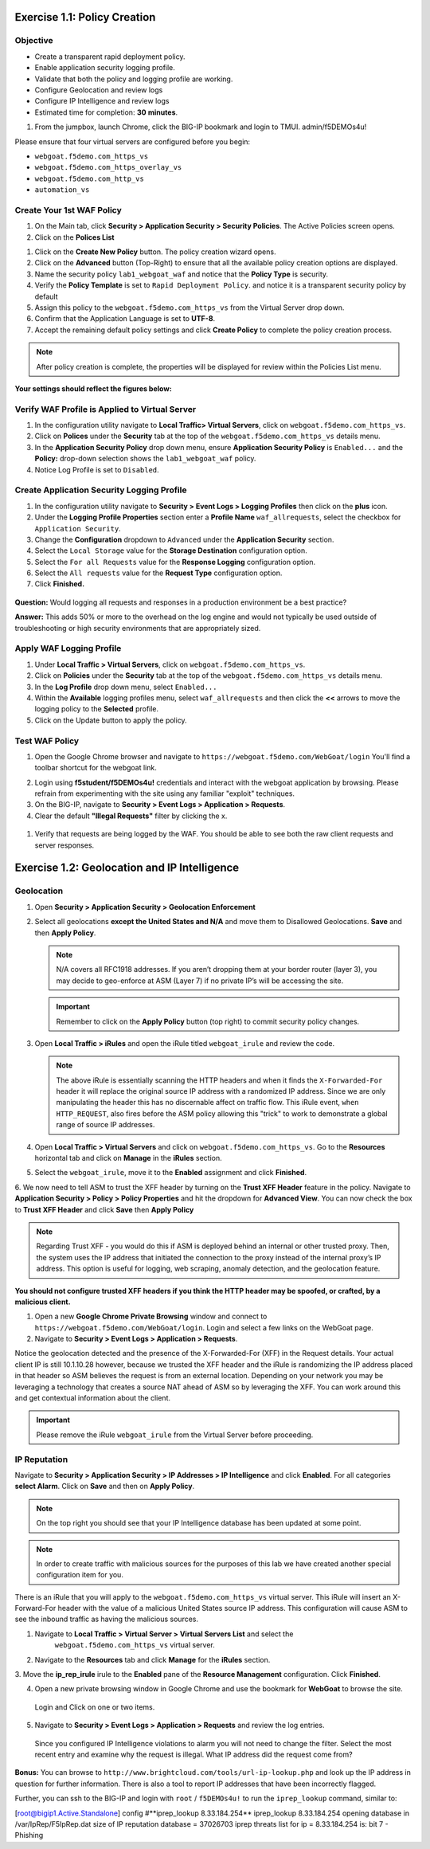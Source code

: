 Exercise 1.1: Policy Creation
----------------------------------
Objective
~~~~~~~~~

- Create a transparent rapid deployment policy.

- Enable application security logging profile.

- Validate that both the policy and logging profile are working.

- Configure Geolocation and review logs

- Configure IP Intelligence and review logs

- Estimated time for completion: **30** **minutes**.

#. From the jumpbox, launch Chrome, click the BIG-IP bookmark and login to TMUI. admin/f5DEMOs4u!

Please ensure that four virtual servers are configured before you begin:

- ``webgoat.f5demo.com_https_vs``
- ``webgoat.f5demo.com_https_overlay_vs``
- ``webgoat.f5demo.com_http_vs``
- ``automation_vs``

Create Your 1st WAF Policy
~~~~~~~~~~~~~

#. On the Main tab, click **Security > Application Security > Security Policies**. The Active Policies screen opens.
#. Click on the **Polices List**

.. image:: images/image1.PNG


#. Click on the **Create New Policy** button. The policy creation wizard opens.

#. Click on the **Advanced** button (Top-Right) to ensure that all the available policy creation options are displayed.

#. Name the security policy ``lab1_webgoat_waf`` and notice that the **Policy Type** is security.

#. Verify the **Policy Template** is set to ``Rapid Deployment Policy``. and notice it is a transparent security policy by default

#. Assign this policy to the ``webgoat.f5demo.com_https_vs`` from the Virtual Server drop down.

#. Confirm that the Application Language is set to **UTF-8**.

#. Accept the remaining default policy settings and click **Create Policy** to complete the policy creation process.

.. Note:: After policy creation is complete, the properties will be displayed for review within the Policies List menu.

**Your settings should reflect the figures below:**

.. image:: images/image2.PNG

.. image:: images/imagefix.PNG


Verify WAF Profile is Applied to Virtual Server
~~~~~~~~~~~~~~~~~~~~~~~~~~~~~~~~~~~~~~~~~~~~~~~~~~~~~
#. In the configuration utility navigate to **Local Traffic> Virtual Servers**, click on ``webgoat.f5demo.com_https_vs``.

#. Click on **Polices** under the **Security** tab at the top of the ``webgoat.f5demo.com_https_vs`` details menu.

#. In the **Application Security Policy** drop down menu, ensure **Application Security Policy** is ``Enabled...`` and the **Policy:** drop-down selection shows the ``lab1_webgoat_waf`` policy.

#. Notice Log Profile is set to ``Disabled``.

.. image:: images/image4.PNG

Create Application Security Logging Profile
~~~~~~~~~~~~~~~~~~~~~~~~~~~~~~~~~~~~~~~~~~~~~~~~~
#. In the configuration utility navigate to **Security > Event Logs > Logging Profiles** then click on the **plus** icon.

#. Under the **Logging Profile Properties** section enter a **Profile Name** ``waf_allrequests``, select the checkbox for ``Application Security``.

#. Change the **Configuration** dropdown to ``Advanced`` under the **Application Security** section.

#. Select the ``Local Storage`` value for the **Storage Destination** configuration option.

#. Select the ``For all Requests`` value for the **Response Logging** configuration option.

#. Select the ``All requests`` value for the **Request Type** configuration option.

#. Click **Finished.**

  .. image:: images/image5.PNG

**Question:** Would logging all requests and responses in a production environment be a best practice?

**Answer:** This adds 50% or more to the overhead on the log engine and would not typically be used outside of troubleshooting or high security environments that are appropriately sized.


Apply WAF Logging Profile
~~~~~~~~~~~~~~~~~~~~~~~~~~~~~~~
#. Under **Local Traffic > Virtual Servers**, click on ``webgoat.f5demo.com_https_vs``.
#. Click on **Policies** under the **Security** tab at the top of the ``webgoat.f5demo.com_https_vs`` details menu.
#. In the **Log Profile** drop down menu, select ``Enabled...``
#. Within the **Available** logging profiles menu, select ``waf_allrequests`` and then click the **<<** arrows to move the logging policy to the **Selected** profile.
#. Click on the Update button to apply the policy.

.. image:: images/image6.PNG

Test WAF Policy
~~~~~~~~~~~~~~~~~~~~~
#. Open the Google Chrome browser and navigate to ``https://webgoat.f5demo.com/WebGoat/login`` You'll find a toolbar shortcut for the webgoat link.

.. image:: images/image7.PNG

2. Login using **f5student/f5DEMOs4u!** credentials and interact with the webgoat application by browsing. Please refrain from experimenting with the site using any familiar "exploit" techniques.

#. On the BIG-IP, navigate to **Security > Event Logs > Application > Requests**.

#. Clear the default **"Illegal Requests"** filter by clicking the x.
  .. image:: images/image8.PNG

#. Verify that requests are being logged by the WAF. You should be able to see both the raw client requests and server responses.
  .. image:: images/image9.PNG

Exercise 1.2: Geolocation and IP Intelligence
----------------------------------------
Geolocation
~~~~~~~~~~~

#. Open **Security > Application Security > Geolocation Enforcement**

#. Select all geolocations **except the United States and N/A** and move
   them to Disallowed Geolocations. **Save** and then **Apply Policy**.

   .. NOTE:: N/A covers all RFC1918 addresses. If you aren’t dropping them
      at your border router (layer 3), you may decide to geo-enforce at
      ASM (Layer 7) if no private IP’s will be accessing the site.

   .. image:: images/image10.PNG

   .. IMPORTANT:: Remember to click on the **Apply Policy** button (top right) to commit security policy changes.

#. Open **Local Traffic > iRules** and open the iRule titled
   ``webgoat_irule`` and review the code.

   .. code-block:: tcl
      :linenos:

      when HTTP_REQUEST {
         HTTP::header replace X-Forwarded-For "[expr (int(rand()*221)+1)].[expr int(rand()*254)].[expr int(rand()*254)].[expr int(rand()*254)]"
      }

   .. NOTE:: The above iRule is essentially scanning the HTTP headers and when
      it finds the ``X-Forwarded-For`` header it will replace the original source
      IP address with a randomized IP address. Since we are only manipulating
      the header this has no discernable affect on traffic flow. This iRule
      event, ``when HTTP_REQUEST``, also fires before the ASM policy allowing
      this "trick" to work to demonstrate a global range of source IP
      addresses.

#. Open **Local Traffic > Virtual Servers** and click on ``webgoat.f5demo.com_https_vs``. Go to the **Resources**
   horizontal tab and click on **Manage** in the **iRules** section.

   .. image:: images/image11.PNG

#. Select the ``webgoat_irule``, move it to the **Enabled** assignment and
   click **Finished**.

   .. image:: images/image12.PNG

6. We now need to tell ASM to trust the XFF header by turning on the **Trust XFF Header** feature in the policy.
Navigate to **Application Security > Policy > Policy Properties** and hit the dropdown for **Advanced View**.
You can now check the box to **Trust XFF Header** and click **Save** then **Apply Policy**

.. image:: images/image15.PNG

.. NOTE:: Regarding Trust XFF - you would do this if ASM is deployed behind an internal or other trusted proxy. Then, the system uses the IP address that initiated the connection to the proxy instead of the internal proxy’s IP address. This option is useful for logging, web scraping, anomaly detection, and the geolocation feature.

**You should not configure trusted XFF headers if you think the HTTP header may be spoofed, or crafted, by a malicious client.**


#. Open a new **Google Chrome Private Browsing** window and connect to
   ``https://webgoat.f5demo.com/WebGoat/login``. Login and select a few links on the WebGoat page.

#. Navigate to **Security > Event Logs > Application > Requests**.

.. image:: images/image13.PNG

Notice the geolocation detected and the presence of the X-Forwarded-For (XFF) in the Request details. Your actual client IP is still 10.1.10.28 however, because we trusted the XFF header and the iRule
is randomizing the IP address placed in that header so ASM believes the request is from an external location. Depending on your network you may be leveraging a technology that creates a source NAT ahead of ASM so by leveraging the
XFF. You can work around this and get contextual information about the client.

.. IMPORTANT:: Please remove the iRule ``webgoat_irule`` from the
   Virtual Server before proceeding.

IP Reputation
~~~~~~~~~~~~~

Navigate to **Security > Application Security > IP Addresses > IP Intelligence** and click **Enabled**.
For all categories **select Alarm**. Click on **Save** and then on **Apply Policy**.

.. NOTE:: On the top right you should see that your IP Intelligence database has been updated at some point.

.. image:: images/image14.PNG

.. NOTE:: In order to create traffic with malicious sources for the purposes of this lab we have created another special configuration item for you.

There is an iRule that you will apply to the ``webgoat.f5demo.com_https_vs`` virtual server.
This iRule will insert an X-Forward-For header with the value of a malicious United States source IP address.
This configuration will cause ASM to see the inbound traffic as having the malicious sources.

1. Navigate to **Local Traffic > Virtual Server > Virtual Servers List** and select the
      ``webgoat.f5demo.com_https_vs`` virtual server.

2. Navigate to the **Resources** tab and click **Manage** for the **iRules** section.
3. Move the **ip_rep_irule** irule to the **Enabled** pane of the **Resource Management** configuration.
Click **Finished**.

.. image:: images/image16.PNG

4. Open a new private browsing window in Google Chrome and use the bookmark for **WebGoat** to browse the site.
 Login and Click on one or two items.

5. Navigate to **Security > Event Logs > Application > Requests** and review the log entries.
 Since you configured IP Intelligence violations to alarm you will not need to change the filter.
 Select the most recent entry and examine why the request is illegal. What IP address did the request come from?

.. image:: images/image22.PNG

**Bonus:** You can browse to ``http://www.brightcloud.com/tools/url-ip-lookup.php``
and look up the IP address in question for further information. There is also
a tool to report IP addresses that have been incorrectly flagged.

Further, you can ssh to the BIG-IP and login with ``root`` / ``f5DEMOs4u!`` to run
the ``iprep_lookup`` command, similar to:

[root@bigip1.Active.Standalone] config #**iprep_lookup 8.33.184.254**
iprep_lookup 8.33.184.254
opening database in /var/IpRep/F5IpRep.dat
size of IP reputation database = 37026703
iprep threats list for ip = 8.33.184.254 is:
bit 7 - Phishing
